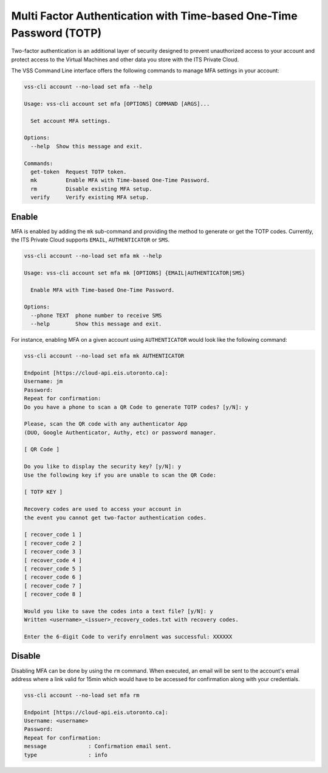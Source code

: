 .. _MFA:


Multi Factor Authentication with Time-based One-Time Password (TOTP)
====================================================================

Two-factor authentication is an additional layer of security designed to
prevent unauthorized access to your account and protect access to the
Virtual Machines and other data you store with the ITS Private Cloud.


The VSS Command Line interface offers the following commands to manage
MFA settings in your account:

.. code-block:: bash

    vss-cli account --no-load set mfa --help

    Usage: vss-cli account set mfa [OPTIONS] COMMAND [ARGS]...

      Set account MFA settings.

    Options:
      --help  Show this message and exit.

    Commands:
      get-token  Request TOTP token.
      mk         Enable MFA with Time-based One-Time Password.
      rm         Disable existing MFA setup.
      verify     Verify existing MFA setup.

Enable
------

MFA is enabled by adding the ``mk`` sub-command and providing the method
to generate or get the TOTP codes. Currently, the ITS Private Cloud supports
``EMAIL``, ``AUTHENTICATOR`` or ``SMS``.

.. code-block:: bash

    vss-cli account --no-load set mfa mk --help

    Usage: vss-cli account set mfa mk [OPTIONS] {EMAIL|AUTHENTICATOR|SMS}

      Enable MFA with Time-based One-Time Password.

    Options:
      --phone TEXT  phone number to receive SMS
      --help        Show this message and exit.

For instance, enabling MFA on a given account using ``AUTHENTICATOR`` would
look like the following command:

.. code-block:: bash

    vss-cli account --no-load set mfa mk AUTHENTICATOR

    Endpoint [https://cloud-api.eis.utoronto.ca]:
    Username: jm
    Password:
    Repeat for confirmation:
    Do you have a phone to scan a QR Code to generate TOTP codes? [y/N]: y

    Please, scan the QR code with any authenticator App
    (DUO, Google Authenticator, Authy, etc) or password manager.

    [ QR Code ]

    Do you like to display the security key? [y/N]: y
    Use the following key if you are unable to scan the QR Code:

    [ TOTP KEY ]

    Recovery codes are used to access your account in
    the event you cannot get two-factor authentication codes.

    [ recover_code 1 ]
    [ recover_code 2 ]
    [ recover_code 3 ]
    [ recover_code 4 ]
    [ recover_code 5 ]
    [ recover_code 6 ]
    [ recover_code 7 ]
    [ recover_code 8 ]

    Would you like to save the codes into a text file? [y/N]: y
    Written <username>_<issuer>_recovery_codes.txt with recovery codes.

    Enter the 6-digit Code to verify enrolment was successful: XXXXXX


Disable
-------

Disabling MFA can be done by using the ``rm`` command. When executed, an
email will be sent to the account's email address where a link valid for 15min
which would have to be accessed for confirmation along with your credentials.

.. code-block:: bash

    vss-cli account --no-load set mfa rm

    Endpoint [https://cloud-api.eis.utoronto.ca]:
    Username: <username>
    Password:
    Repeat for confirmation:
    message             : Confirmation email sent.
    type                : info
